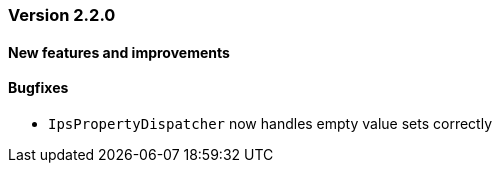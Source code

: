 :jbake-type: referenced
:jbake-status: referenced
:jbake-order: 0

// NO :source-dir: HERE, BECAUSE N&N NEEDS TO SHOW CODE AT IT'S TIME OF ORIGIN, NOT LINK TO CURRENT CODE
:images-folder-name: 01_releasenotes

=== Version 2.2.0

==== New features and improvements

==== Bugfixes

// https://jira.faktorzehn.de/browse/LIN-3150
* `IpsPropertyDispatcher` now handles empty value sets correctly 